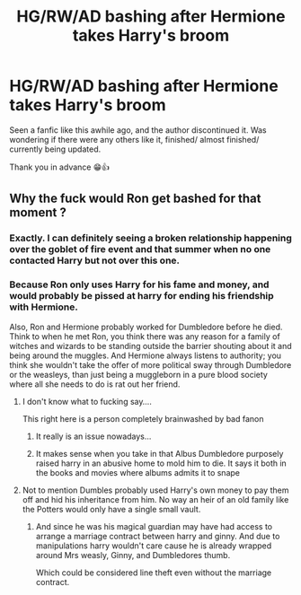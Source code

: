 #+TITLE: HG/RW/AD bashing after Hermione takes Harry's broom

* HG/RW/AD bashing after Hermione takes Harry's broom
:PROPERTIES:
:Author: OldOpossum59251
:Score: 2
:DateUnix: 1571221224.0
:DateShort: 2019-Oct-16
:FlairText: Request
:END:
Seen a fanfic like this awhile ago, and the author discontinued it. Was wondering if there were any others like it, finished/ almost finished/ currently being updated.

Thank you in advance 😁👍


** Why the fuck would Ron get bashed for that moment ?
:PROPERTIES:
:Author: Bleepbloopbotz2
:Score: 7
:DateUnix: 1571226083.0
:DateShort: 2019-Oct-16
:END:

*** Exactly. I can definitely seeing a broken relationship happening over the goblet of fire event and that summer when no one contacted Harry but not over this one.
:PROPERTIES:
:Author: Myflame_shinesbright
:Score: 2
:DateUnix: 1571228090.0
:DateShort: 2019-Oct-16
:END:


*** Because Ron only uses Harry for his fame and money, and would probably be pissed at harry for ending his friendship with Hermione.

Also, Ron and Hermione probably worked for Dumbledore before he died. Think to when he met Ron, you think there was any reason for a family of witches and wizards to be standing outside the barrier shouting about it and being around the muggles. And Hermione always listens to authority; you think she wouldn't take the offer of more political sway through Dumbledore or the weasleys, than just being a muggleborn in a pure blood society where all she needs to do is rat out her friend.
:PROPERTIES:
:Author: OldOpossum59251
:Score: -6
:DateUnix: 1571251133.0
:DateShort: 2019-Oct-16
:END:

**** I don't know what to fucking say....

This right here is a person completely brainwashed by bad fanon
:PROPERTIES:
:Author: Bleepbloopbotz2
:Score: 8
:DateUnix: 1571253180.0
:DateShort: 2019-Oct-16
:END:

***** It really is an issue nowadays...
:PROPERTIES:
:Score: 3
:DateUnix: 1571262221.0
:DateShort: 2019-Oct-17
:END:


***** It makes sense when you take in that Albus Dumbledore purposely raised harry in an abusive home to mold him to die. It says it both in the books and movies where albums admits it to snape
:PROPERTIES:
:Author: OldOpossum59251
:Score: -6
:DateUnix: 1571253330.0
:DateShort: 2019-Oct-16
:END:


**** Not to mention Dumbles probably used Harry's own money to pay them off and hid his inheritance from him. No way an heir of an old family like the Potters would only have a single small vault.
:PROPERTIES:
:Author: ciuckis587
:Score: -1
:DateUnix: 1571272060.0
:DateShort: 2019-Oct-17
:END:

***** And since he was his magical guardian may have had access to arrange a marriage contract between harry and ginny. And due to manipulations harry wouldn't care cause he is already wrapped around Mrs weasly, Ginny, and Dumbledores thumb.

Which could be considered line theft even without the marriage contract.
:PROPERTIES:
:Author: OldOpossum59251
:Score: -2
:DateUnix: 1571272547.0
:DateShort: 2019-Oct-17
:END:

